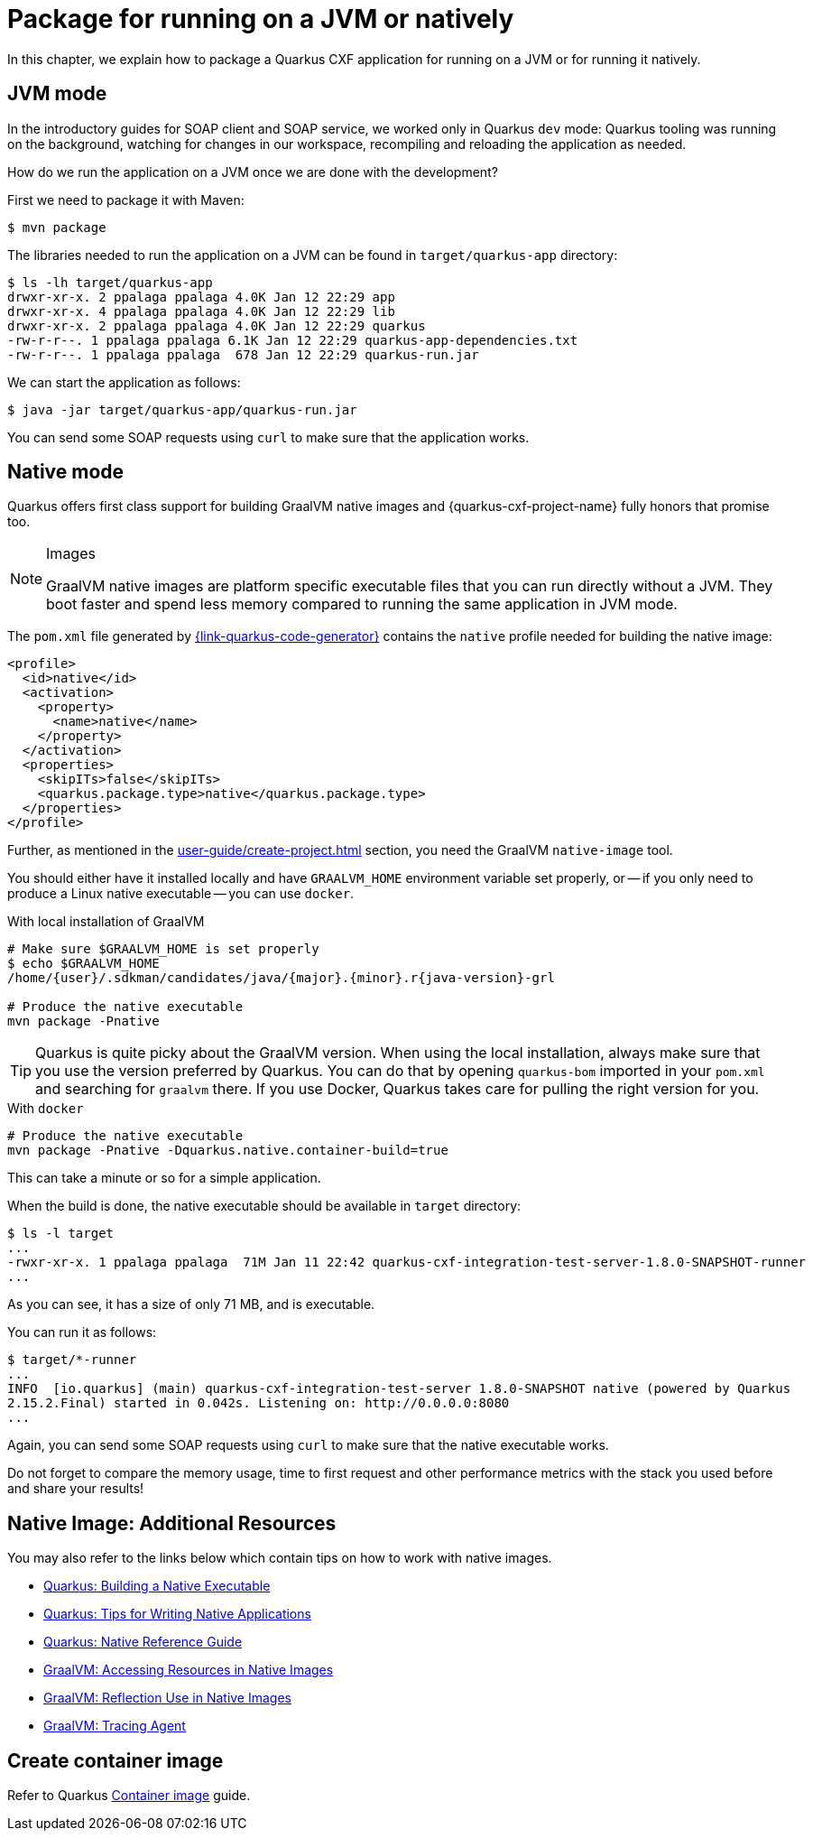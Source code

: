 = Package for running on a JVM or natively

In this chapter, we explain how to package a Quarkus CXF application for running on a JVM or for running it natively.

[[jvm-mode]]
== JVM mode

In the introductory guides for SOAP client and SOAP service, we worked only in Quarkus `dev` mode:
Quarkus tooling was running on the background,
watching for changes in our workspace, recompiling and reloading the application as needed.

How do we run the application on a JVM once we are done with the development?

First we need to package it with Maven:

[source,shell]
----
$ mvn package
----

The libraries needed to run the application on a JVM can be found in `target/quarkus-app` directory:

[source,shell]
----
$ ls -lh target/quarkus-app
drwxr-xr-x. 2 ppalaga ppalaga 4.0K Jan 12 22:29 app
drwxr-xr-x. 4 ppalaga ppalaga 4.0K Jan 12 22:29 lib
drwxr-xr-x. 2 ppalaga ppalaga 4.0K Jan 12 22:29 quarkus
-rw-r-r--. 1 ppalaga ppalaga 6.1K Jan 12 22:29 quarkus-app-dependencies.txt
-rw-r-r--. 1 ppalaga ppalaga  678 Jan 12 22:29 quarkus-run.jar
----

We can start the application as follows:

[source,shell]
----
$ java -jar target/quarkus-app/quarkus-run.jar
----

You can send some SOAP requests using `curl` to make sure that the application works.

[[native]]
== Native mode

Quarkus offers first class support for building GraalVM native images
and {quarkus-cxf-project-name} fully honors that promise too.

[NOTE]
.Images
====
GraalVM native images are platform specific executable files that you can run directly without a JVM.
They boot faster and spend less memory compared to running the same application in JVM mode.
====

The `pom.xml` file generated by https://{link-quarkus-code-generator}[{link-quarkus-code-generator}]
contains the `native` profile needed for building the native image:

[source,xml]
----
<profile>
  <id>native</id>
  <activation>
    <property>
      <name>native</name>
    </property>
  </activation>
  <properties>
    <skipITs>false</skipITs>
    <quarkus.package.type>native</quarkus.package.type>
  </properties>
</profile>
----

Further, as mentioned in the xref:user-guide/create-project.adoc[] section, you need the GraalVM `native-image` tool.


You should either have it installed locally and have `GRAALVM_HOME` environment variable set properly,
or -- if you only need to produce a Linux native executable -- you can use `docker`.

.With local installation of GraalVM
[source,shell]
----
# Make sure $GRAALVM_HOME is set properly
$ echo $GRAALVM_HOME
/home/{user}/.sdkman/candidates/java/{major}.{minor}.r{java-version}-grl

# Produce the native executable
mvn package -Pnative
----

[TIP]
====
Quarkus is quite picky about the GraalVM version.
When using the local installation, always make sure that you use the version preferred by Quarkus.
You can do that by opening `quarkus-bom` imported in your `pom.xml` and searching for `graalvm` there.
If you use Docker, Quarkus takes care for pulling the right version for you.
====

.With `docker`
[source,shell]
----
# Produce the native executable
mvn package -Pnative -Dquarkus.native.container-build=true
----

This can take a minute or so for a simple application.

When the build is done, the native executable should be available in `target` directory:

[source,shell]
----
$ ls -l target
...
-rwxr-xr-x. 1 ppalaga ppalaga  71M Jan 11 22:42 quarkus-cxf-integration-test-server-1.8.0-SNAPSHOT-runner
...
----

As you can see, it has a size of only 71 MB, and is executable.

You can run it as follows:

[source,shell]
----
$ target/*-runner
...
INFO  [io.quarkus] (main) quarkus-cxf-integration-test-server 1.8.0-SNAPSHOT native (powered by Quarkus
2.15.2.Final) started in 0.042s. Listening on: http://0.0.0.0:8080
...
----

Again, you can send some SOAP requests using `curl` to make sure that the native executable works.

Do not forget to compare the memory usage, time to first request and other performance metrics
with the stack you used before and share your results!

[[native-image-additional-resources]]
== Native Image: Additional Resources

You may also refer to the links below which contain tips on how to work with native images.

* https://quarkus.io/guides/building-native-image[Quarkus: Building a Native Executable]
* https://quarkus.io/guides/writing-native-applications-tips[Quarkus: Tips for Writing Native Applications]
* https://quarkus.io/guides/native-reference[Quarkus: Native Reference Guide]
* https://www.graalvm.org/22.0/reference-manual/native-image/Resources/[GraalVM: Accessing Resources in Native Images]
* https://www.graalvm.org/22.0/reference-manual/native-image/Reflection/[GraalVM: Reflection Use in Native Images]
* https://www.graalvm.org/22.0/reference-manual/native-image/Agent/[GraalVM: Tracing Agent]

== Create container image

Refer to Quarkus https://quarkus.io/guides/container-image[Container image] guide.

